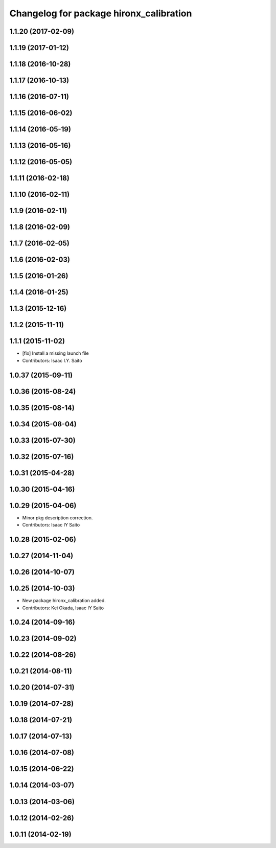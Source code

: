 ^^^^^^^^^^^^^^^^^^^^^^^^^^^^^^^^^^^^^^^^
Changelog for package hironx_calibration
^^^^^^^^^^^^^^^^^^^^^^^^^^^^^^^^^^^^^^^^

1.1.20 (2017-02-09)
-------------------

1.1.19 (2017-01-12)
-------------------

1.1.18 (2016-10-28)
-------------------

1.1.17 (2016-10-13)
-------------------

1.1.16 (2016-07-11)
-------------------

1.1.15 (2016-06-02)
-------------------

1.1.14 (2016-05-19)
-------------------

1.1.13 (2016-05-16)
-------------------

1.1.12 (2016-05-05)
-------------------

1.1.11 (2016-02-18)
-------------------

1.1.10 (2016-02-11)
-------------------

1.1.9 (2016-02-11)
------------------

1.1.8 (2016-02-09)
------------------

1.1.7 (2016-02-05)
------------------

1.1.6 (2016-02-03)
------------------

1.1.5 (2016-01-26)
------------------

1.1.4 (2016-01-25)
------------------

1.1.3 (2015-12-16)
------------------

1.1.2 (2015-11-11)
------------------

1.1.1 (2015-11-02)
------------------
* [fix] Install a missing launch file
* Contributors: Isaac I.Y. Saito

1.0.37 (2015-09-11)
-------------------

1.0.36 (2015-08-24)
-------------------

1.0.35 (2015-08-14)
-------------------

1.0.34 (2015-08-04)
-------------------

1.0.33 (2015-07-30)
-------------------

1.0.32 (2015-07-16)
-------------------

1.0.31 (2015-04-28)
-------------------

1.0.30 (2015-04-16)
-------------------

1.0.29 (2015-04-06)
-------------------
* Minor pkg description correction.
* Contributors: Isaac IY Saito

1.0.28 (2015-02-06)
-------------------

1.0.27 (2014-11-04)
-------------------

1.0.26 (2014-10-07)
-------------------

1.0.25 (2014-10-03)
-------------------
* New package hironx_calibration added.
* Contributors: Kei Okada, Isaac IY Saito

1.0.24 (2014-09-16)
-------------------

1.0.23 (2014-09-02)
-------------------

1.0.22 (2014-08-26)
-------------------

1.0.21 (2014-08-11)
-------------------

1.0.20 (2014-07-31)
-------------------

1.0.19 (2014-07-28)
-------------------

1.0.18 (2014-07-21)
-------------------

1.0.17 (2014-07-13)
-------------------

1.0.16 (2014-07-08)
-------------------

1.0.15 (2014-06-22)
-------------------

1.0.14 (2014-03-07)
-------------------

1.0.13 (2014-03-06)
-------------------

1.0.12 (2014-02-26)
-------------------

1.0.11 (2014-02-19)
-------------------
